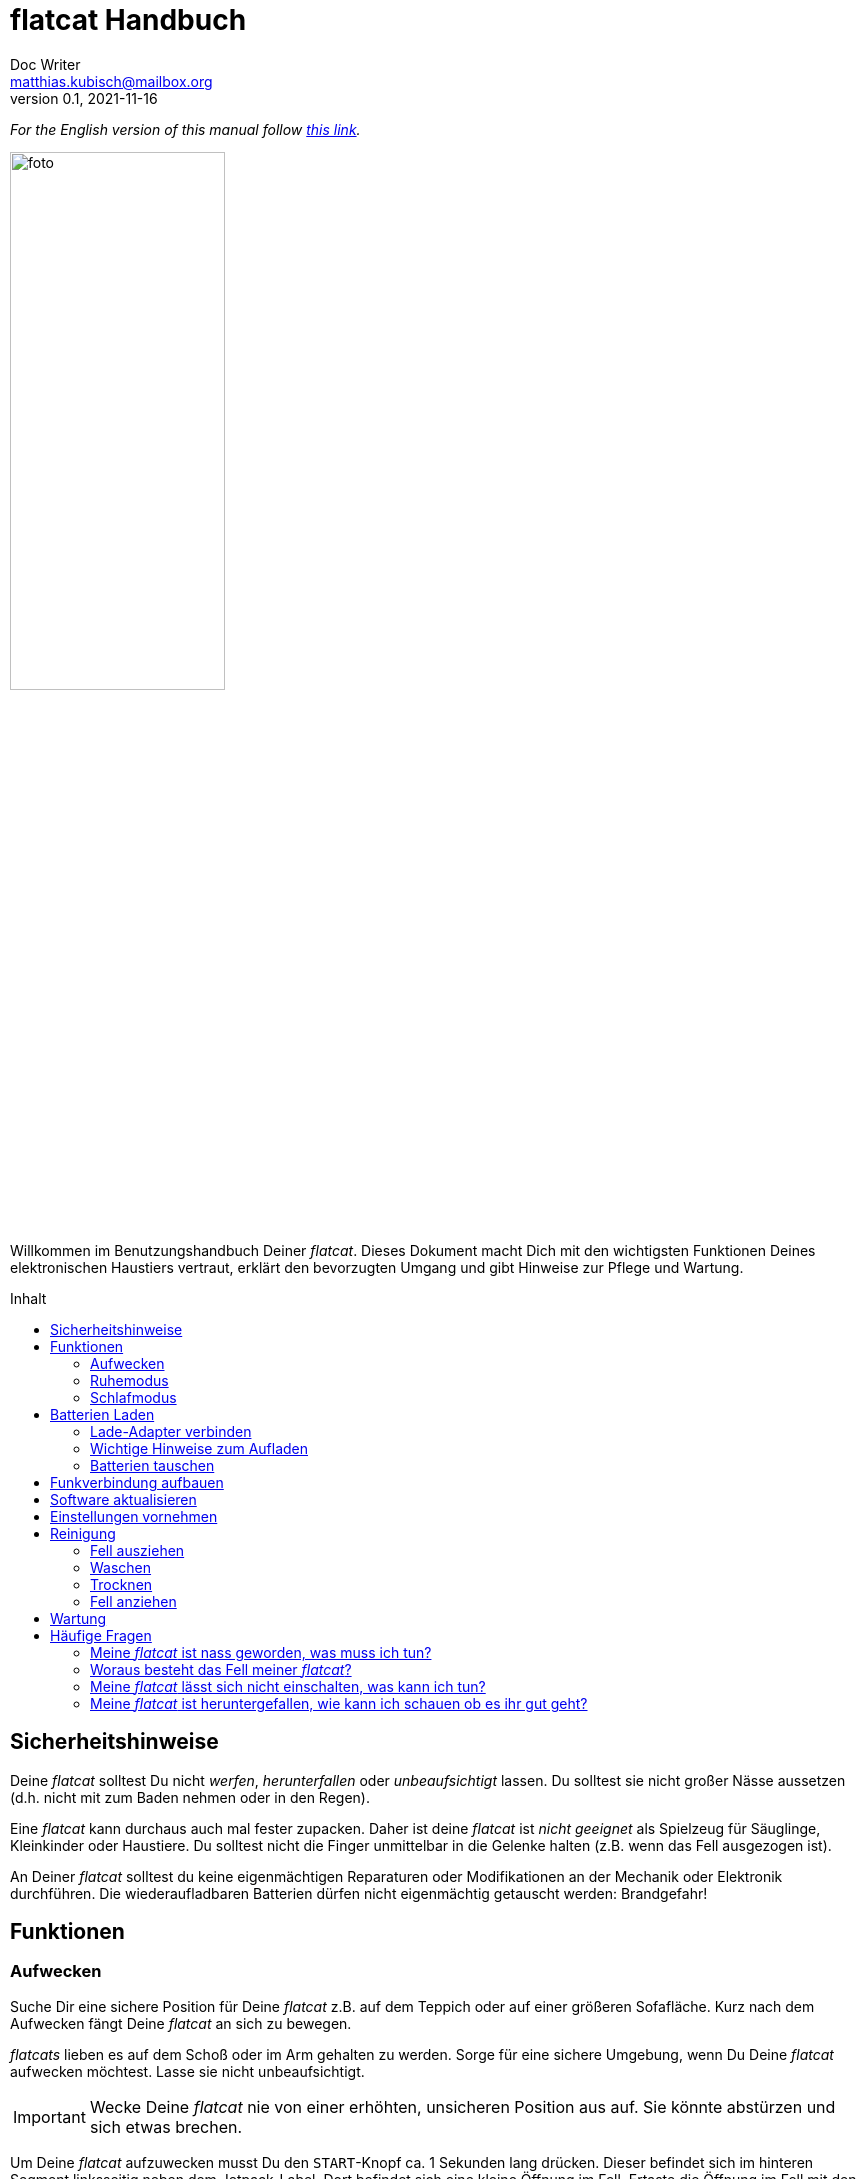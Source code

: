 = flatcat Handbuch
:icons:
Doc Writer <matthias.kubisch@mailbox.org>
v0.1, 2021-11-16
:imagesdir: ./images
:favicon: {imagesdir}/icons/favicon.png
:stylesheet: ./style.css
:toc:
:toc-placement!:
:toc-title: Inhalt

:linkattrs:

:numbered:
:numbered!:

ifdef::env-github[]
:tip-caption: :bulb:
:note-caption: :information_source:
:important-caption: :heavy_exclamation_mark:
:caution-caption: :fire:
:warning-caption: :warning:
endif::[]

_For the English version of this manual follow link:https://gitlab.com/jetpack/flatcat/manual_en[this link]._

image:./foto.jpg[width=50%, pdf-width=50%]

Willkommen im Benutzungshandbuch Deiner _flatcat_. Dieses Dokument macht Dich mit den wichtigsten Funktionen Deines elektronischen Haustiers vertraut, erklärt den bevorzugten Umgang und gibt Hinweise zur Pflege und Wartung.

toc::[]


== Sicherheitshinweise
Deine _flatcat_ solltest Du nicht _werfen_, _herunterfallen_ oder _unbeaufsichtigt_ lassen. Du solltest sie nicht großer Nässe aussetzen (d.h. nicht mit zum Baden nehmen oder in den Regen).

Eine _flatcat_ kann durchaus auch mal fester zupacken. Daher ist deine _flatcat_ ist _nicht geeignet_ als Spielzeug für Säuglinge, Kleinkinder oder Haustiere. Du solltest nicht die Finger unmittelbar in die Gelenke halten (z.B. wenn das Fell ausgezogen ist).

An Deiner _flatcat_ solltest du keine eigenmächtigen Reparaturen oder Modifikationen an der Mechanik oder Elektronik durchführen. Die wiederaufladbaren Batterien dürfen nicht eigenmächtig getauscht werden: Brandgefahr!


== Funktionen

[#wake_up]
=== Aufwecken
Suche Dir eine sichere Position für Deine _flatcat_ z.B. auf dem Teppich oder auf einer größeren Sofafläche. Kurz nach dem Aufwecken fängt Deine _flatcat_ an sich zu bewegen.

_flatcats_ lieben es auf dem Schoß oder im Arm gehalten zu werden. Sorge für eine sichere Umgebung, wenn Du Deine _flatcat_ aufwecken möchtest. Lasse sie nicht unbeaufsichtigt.

[IMPORTANT]
====
Wecke Deine _flatcat_ nie von einer erhöhten, unsicheren Position aus auf. Sie könnte abstürzen und sich etwas brechen.
====

Um Deine _flatcat_ aufzuwecken musst Du den `START`-Knopf ca. 1 Sekunden lang drücken. Dieser befindet sich im hinteren Segment linksseitig neben dem Jetpack-Label. Dort befindet sich eine kleine Öffnung im Fell. Ertaste die Öffnung im Fell mit den Fingespitzen und ziehe sie leicht auseinander. Du kannst nun einen kleinen, ca 3x4mm großen, orange-farbenen Knopf erkennen. Drücke den `START`-Knopf und warte ca. 20 Sekunden. Ähnlich wie bei einem Smartphone oder Tablet-Computer befindet sich in jeder _flatcat_ ein Linux-Computer. Dieser benötigt einige Sekunden zum booten. Wenn Deine _flatcat_ aufgewacht ist beginnt Sie damit sich zu bewegen oder liegt manchmal noch etwas ruhig da, bis sie leicht berührt oder angestubst wird.


[#pause_mode]
=== Ruhemodus
Im Ruhemodus bleibt Deine _flatcat_ stehts still liegen. Ein kurzer Druck auf den `START`-Knopf oder das Anstecken des Lade-Adapters versetzt Deine _flatcat_ in den Ruhemodus.

Wenn Du den Lade-Adapter wieder abziehst wird der Ruhemodus beendet und Deine _flatcat_ bewegt sich wieder. Gleiches gilt für ein erneutes kurzes Drücken des Start-Knopfes, wenn dieser benutzt wurde, um den Ruhemodus zu aktivieren.

[TIP]
====
Nach ca. 15 Minuten im Ruhemodus geht Deine _flatcat_ automatisch in den Schlafmodus.
====


[#sleep_mode]
=== Schlafmodus
Um Deine _flatcat_ in den Schlafmodus zu versetzen halte  den `START`-Knopf ca. 3-4 Sekunden lang gedrückt. Deine _flatcat_ hört auf sich zu bewegen und fährt das System herunter, entläd die Puffer-Kondensatoren und schaltet sich aus.

Warte mindestens eine Minute bis Du Deine _flatcat_ erneut einschaltest.

Wenn die Batterien zu schwach geworden sind. Geht Deine _flatcat_ automatisch in den Schlafmodus. Meist erkennst Du es aber bereits vorher am Verhalten, dass die Batterien geladen werden müssen. Sie ist dann nicht mehr so aktiv und bewegt sich seltener und etwas kraftloser.


[#charge_batteries]
== Batterien Laden
Deine _flatcat_ hat wiederaufladbare Lithium-Ionen Batterien ("Akkus"), welche bei guter Pflege unzählige Male wieder aufgeladen werden können und in der Regel nicht getauscht werden müssen. Lies den Abschnitt <<change_batteries, Batterien tauschen>> wenn Du dennoch den Eindruck hast, dass sie getauscht werden müssten.


[#connect_charger]
=== Lade-Adapter verbinden
Um Deine _flatcat_ zu Laden verbinde sie mit dem beigelegten Lade-Adapter. Der Stecker zur _flactat_ ist vom Typ `USB-Type C`. Der Ladeport befindet sich im letzen Segment linksseitig nebem dem Jetpack-Label (unmittelbar neben dem `Start`-Knopf). Dort ist eine kleine Öffnung im Fell. Wenn du das Fell etwas auseinander ziehst kannst Du das Kabel leichter einstecken. Verbinde dann den Lade-Adapter mit einer Haussteckdose (110 -- 240 V~).

[TIP]
====
In der Regel kannst Du zum Laden auch andere `USB-Type C` Lade-Adapter verwenden, falls diese bereits für Dein Smartphone oder Notebook verfügbar sind. Jedes `USB-Type C` kompatible Ladegerät mit mind. 1.5A (5V) Ladestrom ist geeignet.
====


=== Wichtige Hinweise zum Aufladen
Die Kapazität der _flatcat_-Batterien beträgt rund 10Ah (Ampere-Stunden) bei nominal 3,6 Volt Spannung. Bei voller Ladung und mäßiger Benutzung sollte eine Laufzeit von 5-8 Stunden erreichbar sein.

Lade Deine _flatcat_ am Besten z.B. nachts, bzw. wenn Du es einige Stunden nicht verwenden möchtest. Die Ladung erfolgt ungefähr mit der gleichen Geschwindigkeit wie die vorherige Entladung, um die Batterien zu schonen und eine möglichst lange Lebensdauer zu erreichen. Langsames Aufladen ermöglicht den Batterien mehr Ladezyklen zu erleben. Eine vollständige Ladung dauert dementsprechend je nach Entladungstiefe auch ca. 5-8 Stunden.


[#change_batteries]
=== Batterien tauschen
Die drei verbauten Lithium-Ionen-Zellen sind im hinteren Segment Deiner _flatcat_ verbaut aber nicht fest verlötet. Sollten die Zellen nach einigen Jahren häufiger Verwendung dennoch ersetzt werden müssen können diese von uns ausgebaut und getauscht werden. Nimm dazu bitte unbedingt zu uns Kontakt auf und führe den Tausch nicht ohne triftigen Grund eigenmächtig durch. Der verwendete Zelltyp ist `Panasonic NCR18650B PCB Protected` mit 3400 mAh (12,24Wh).

[CAUTION]
====
Lithuim-Ionen Batterien können bei Kurzschluss sehr hohe Ströme erzeugen und bilden eine Brandgefahr. Die Batterien müssen in der Regel nicht getauscht werden. Nimm unbedingt mit uns Kontakt auf, wenn Du den Eindruck bekommst, die Zellen haben ihre Kapazität verloren und müssten erneuert werden.
====


[#connect_wifi]
== Funkverbindung aufbauen
[NOTE]
====
Für den folgenden Schritt benötigst Du ein WLAN-fähiges Gerät, ein Smartphone, Tablet oder Notebook-Computer sowie einen zeitgemäßen Browser (Firefox, Chrome oder Ähnliches)._
====

Um das Funkmodul zu verbinden <<wake_up,wecke Deine _flatcat_ auf>>, falls noch nicht geschehen, und <<connect_charger, verbinde den Lade-Adapter>> an oder betätige kurz den `START`-Knopf um Deine _flatcat_ in den <<pause_mode, Ruhemodus>> zu versetzen.

Auf diese Weise pausiert, öffnet Deine _flatcat_ nach kurzer Zeit einen Wifi-Accesspoint, sodass Du dich mit einem geeigneten Endgerät (Computer, Tablet oder Smartphone) zu Deiner _flatcat_ verbinden kannst.

Der Name des neuen Accesspoints ist `flatcat00` wobei die `00` die <<serialno, Seriennummer>> Deiner persönlichen _flatcats_ ist. Das benötigte Wifi-Kennwort lautet: `flatcat***`

[TIP]
====
Die Seriennummer Deiner _flatcat_ ist auf der Unterseite des Kopf-Segments aufgedruckt. Dazu musst Du das <<remove_fur, Fell ausziehen>> und Deine _flatcat_ auf den Rücken legen.
====

Ist die Verbindung zum Accesspoint aufgebaut kannst Du ein Browserfenster öffnen und die URL `https:\\flatcat00.local` eingeben. Kurz darauf öffnet sich die Web-Applikation.

In dieser Web-Applikation kannst Du  Statusdaten wie z.B. Batterieladung einsehen, die <<update_software, Software aktualisieren>> oder <<settings, Einstellungen>> für Deine _flatcat_ vornehmen.

[NOTE]
====
Wenn Du den Lade-Apdater abziehst oder durch Drücken des `START`-Knopfes Dein _flatcat_ aus dem Ruhemodus entlässt wird kurze Zeit später der Access-Point wieder geschlossen und das Wifi-Modul abgeschaltet, um Strom zu sparen.
====


[#update_software]
== Software aktualisieren
_Für das Aktualisieren der Software muss eine Funkverbindung aufgebaut sein. Lesen Sie Abschnitt <<connect_wifi, Funkmodul verbinden>> um zu erfahren, wie eine Funkverbindung mit Deinem flatcat hergestellt werden kann._

to be continued....


[#settings]
== Einstellungen vornehmen
_Für das Ändern der Nutzereinstellungen muss eine Funkverbindung aufgebaut sein. Lesen Sie Abschnitt <<connect_wifi, Funkmodul verbinden>> um zu erfahren, wie eine Funkverbindung mit Deinem flatcat hergestellt werden kann._

to be continued....


[#cleaning]
== Reinigung
[NOTE]
====
Lies die Waschhinweise sorgfältig durch, da sonst erheblicher Schaden an Deiner _flatcat_ entstehen kann.
====

[CAUTION]
====
Keinesfalls darf die Elektronik und Mechanik in Wasser getaucht werden. Dies kann zum Totalausfall führen.
====


[#remove_fur]
=== Fell ausziehen
Zum Waschen muss das Fell in jedem Fall ausgezogen werden! Die Elektronik und Mechanik sind nicht Wasserdicht und können bei Nässe schaden nehmen.

Schalte Dein _flatcat_ aus (siehe Abschnitt <<sleep_mode, Schlafmodus>>). Greife zum Ausziehen des Fells vorn in die Öffnung und ziehe vorsichtig das Kopf-Segment aus der Lasche. Dies geht am Besten wenn Du Dein _flatcat_ senkrecht am Fell festhälts, sodass der Rumpf tiefer ins Fell nach hinten rutscht. Wenn Du das Kopf-Segment greifen kannst ziehe vorsichtig den elektromechanischen Rumpf komplett heraus.

[#washing]
=== Waschen
Es wird Handwäsche bei 30°C empfohlen.
Wenn Du das Fell dennoch mit einer Waschmaschine waschen möchtest, krämpel das ausgezogene Fell vorsichtig linksrum und lege es zum Waschen in einen Kopfkissenbezug. Stelle die Waschmaschine auf 30°C Bunt- oder Feinwäsche ein.

[WARNING]
====
Das Fell darf nicht in die Kochwäsche! Dies kann die Fasern des Fells unwiderbringlich zum Schlechten verändern oder die Fasern derart verkürzen, sodass es nicht mehr passt und ausgetauscht werden muss. Wasche das Fell ausschließlich bei max. 30°C.
====


[#drying]
=== Trocknen
Wenn Du von Hand gewaschen hast, wringe das Fell vorsicht und mit nicht allzu viel Kraft aus. Lege das Fell zum Trocknen einige Stunden an einen gut belüfteten, lauwarmen Ort. Lege das Fell niemals direkt auf die Heizung!

[IMPORTANT]
====
Nur ein vollständig getrocknetes Fell darf wieder angezogen werden. Restfeuchtigkeit kann die Eletronik oder Mechanik Deiner _flatcat_ beschädigen.
====


[#put_on_fur]
=== Fell anziehen
Zum Anziehen schiebe den elektromechanischen Rumpf mit dem hinteren Segment zuerst wieder in die große Öffnung ins Fell hinein. Achte darauf, dass sich der Ladeport und `START`-Knopf auf der Seite mit dem Jetpack-Label befinden.

Wenn es vollständig in das Fell geschoben ist, schiebe das Kopfsegment wieder unter die Lasche.
Stelle sicher, dass das Kopf-Segment wieder hinter der Lasche ist, damit der Rumpf nicht aus dem Fell rutschen kann.

[WARNING]
====
Bruchgefahr! Ein nicht richtig in die Lasche geschobener Rumpf kann versehentlich hinausfallen und dann ohne den Schutz des Fells u.U. sehr hart aufschlagen.
====


[#maintenance]
== Wartung

Deine _flatcat_ ist ein komplexes elektromechanisches Gerät und bedarf eines gelegentlichen genaueren Hinsehens. Prüfe von Zeit zu Zeit, ob sich der Zustand offensichtlich verschlechtert hat. Bitte kontaktiere uns umgehend, wenn Dir sich anbahnende Defekte auffallen.

Aber bitte, kümmere Dich nicht sofort selbst darum, sondern sei so gut und dokumentiere uns den Defekt und gehe nur mit Bedacht und nur in Absprache mit uns an eine evtl. Reparatur.


[#faq]
== Häufige Fragen

==== Meine _flatcat_ ist nass geworden, was muss ich tun?
Ein paar kleine Tropfen sind in der Regel kein Problem. Sollte das Fell deutlich nass geworden sein (z.B. durch Regen, oder ein umgefallenes Wasserglas),  <<sleepmode,schalte Deine flatcat aus>>. Dann  <<remove_fur, zieh das Fell aus>> und legen es zum Trocknen an einen warmen, gut belüfteten Ort. Prüfe, ob der elektromechanische Rumpf ebenfalls nass geworden ist und lege diesen zum Trocknen ebenfalls an einen warmen (nicht heißen) und gut belüfteten Ort.
Lege den Rumpf Deiner _flatcat_ dabei auf die Seitenkante damit ggf. ins Gehäuse gedrungene Restfeuchtigkeit ablaufen kann.

Ist eine _flatcat_ einer größeren Menge Flüssigkeit ausgesetzt gewesen (z.B. in die Badewanne gefallen) ist es unabdingbar, dass wir vom _Jetpack Cognition Lab_ eine Kontrolluntersuchung durchführt. Lass die Elektronik und Mechank Deiner _flatcat_ vorher einige Tage trocken *ohne* sie einzuschalten! In jedem Fall solltest Du uns kontaktieren und dann erst das Gerät einschicken.

==== Woraus besteht das Fell meiner _flatcat_?
Das Fell Deiner _flatcat_ besteht aus aus einer Mischungen aus Polyester, Acryl und Modacryl in unterschiedlichen Anteilen. Die Felle sind nicht tierischen Ursprungs.

Hier der Link auf die link:https://www.fakefurshop.com[Hersteller-Seite]

==== Meine _flatcat_ lässt sich nicht einschalten, was kann ich tun?

Lies zunächst nochmal Abschnitt <<wake_up, Aufwachen>>. Sollte der normale Einschaltvorgang nicht gelingen, halte den `START`-Knopf ca. 10 Sekunden lang gedrückt. Dann warte einige Minuten und versuche erneut das Einschalten.

==== Meine _flatcat_ ist heruntergefallen, wie kann ich schauen ob es ihr gut geht?

Je nach Höhe und härte des Bodens, kann eine _flatcat_ schaden nehmen wenn Sie hinunter stürzt.
Nimm nach einem Sturz zur Kontrolle das Fell ab (Abschnitt <<remove_fur,Fell ausziehen>>) und prüfe den elektromechanischen Rumpf auf Bruchstellen. Bewege vorsichtig die Gelenke und prüfe, ob sich die Bewegung nach dem Sturz andern anfühlt oder anhört.  Bitte dokumentiere etwaige Defekte (z.B. mit einem Foto oder Tonaufnahme) und kontaktiere uns umgehend.


////
	TODO:
	+ buzz
	+ shutdown from pause after 10 minutes
	+ batterieladung anzeigen
	+ open hotspot in pause mode only
////
